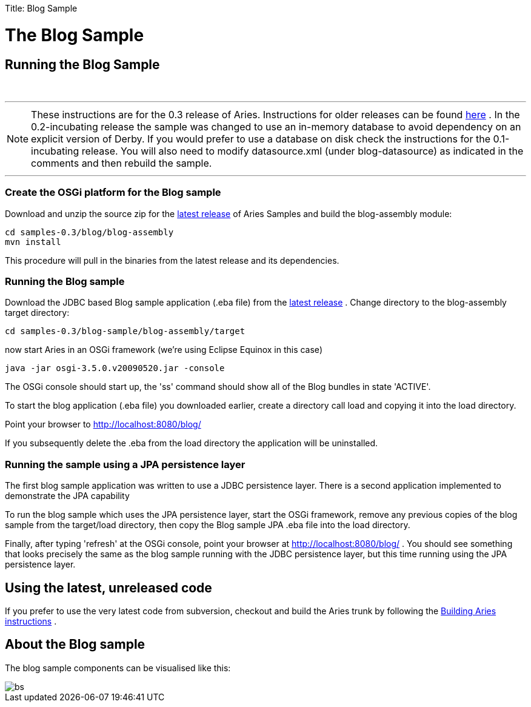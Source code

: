 :doctype: book

Title: Blog Sample

+++<a name="BlogSample-TheBlogSample">++++++</a>+++

= The Blog Sample

+++<a name="BlogSample-RunningtheBlogSample">++++++</a>+++

== Running the Blog Sample

{blank} +

'''

NOTE: These instructions are for the 0.3 release of Aries.
Instructions for older releases can be found link:/downloads/archivedrelease.html[here] . In the 0.2-incubating release the sample was changed to use an in-memory database to avoid dependency on an explicit version of Derby.
If you would prefer to use a database on disk check the instructions for the 0.1-incubating release.
You will also need to modify datasource.xml (under blog-datasource) as indicated in the comments and then rebuild the sample.

'''

+++<a name="BlogSample-CreatetheOSGiplatformfortheBlogsample">++++++</a>+++

=== Create the OSGi platform for the Blog sample

Download and unzip the source zip for the link:/downloads/currentrelease.html[latest release]  of Aries Samples and build the blog-assembly module:

 cd samples-0.3/blog/blog-assembly
 mvn install

This procedure will pull in the binaries from the latest release and its dependencies.

+++<a name="BlogSample-RunningtheBlogsample">++++++</a>+++

=== Running the Blog sample

Download the JDBC based Blog sample application (.eba file) from the link:/downloads/currentrelrease.html[latest release] . Change directory to the blog-assembly target directory:

 cd samples-0.3/blog-sample/blog-assembly/target

now start Aries in an OSGi framework (we're using Eclipse Equinox in this case)

 java -jar osgi-3.5.0.v20090520.jar -console

The OSGi console should start up, the 'ss' command should show all of the Blog bundles in state 'ACTIVE'.

To start the blog application (.eba file) you downloaded earlier, create a directory call load and copying it into the load directory.

Point your browser to http://localhost:8080/blog/

If you subsequently delete the .eba from the load directory the application will be uninstalled.

+++<a name="BlogSample-RunningthesampleusingaJPApersistencelayer">++++++</a>+++

=== Running the sample using a JPA persistence layer

The first blog sample application was written to use a JDBC persistence layer.
There is a second application implemented to demonstrate the JPA capability

To run the blog sample which uses the JPA persistence layer, start the OSGi framework, remove any previous copies of the blog sample from the target/load directory, then copy the Blog sample JPA .eba file into the load directory.

Finally, after typing 'refresh' at the OSGi console, point your browser at http://localhost:8080/blog/ . You should see something that looks precisely the same as the blog sample running with the JDBC persistence layer, but this time running using the JPA persistence layer.

+++<a name="BlogSample-Usingthelatest,unreleasedcode">++++++</a>+++

== Using the latest, unreleased code

If you prefer to use the very latest code from subversion, checkout and build the Aries trunk by following the link:aries:buildingaries.html[Building Aries instructions] .

+++<a name="BlogSample-AbouttheBlogsample">++++++</a>+++

== About the Blog sample

The blog sample components can be visualised like this:

image::BlogSample.png[bs]
